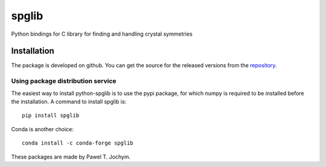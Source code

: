 spglib
======

Python bindings for C library for finding and handling crystal
symmetries

Installation
------------

The package is developed on github. You can get the source for the
released versions from the
`repository <https://github.com/spglib/spglib/releases>`__.

Using package distribution service
~~~~~~~~~~~~~~~~~~~~~~~~~~~~~~~~~~

The easiest way to install python-spglib is to use the pypi package, for
which numpy is required to be installed before the installation. A
command to install spglib is:

::

    pip install spglib

Conda is another choice:

::

    conda install -c conda-forge spglib

These packages are made by Pawel T. Jochym.
